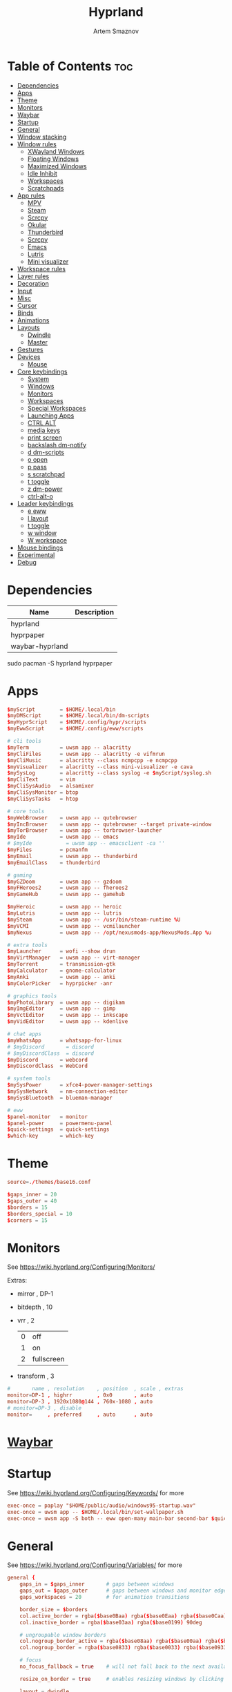 :PROPERTIES:
:ID:       5164eb69-db1d-4eb1-81d0-d1d75a490ea6
:END:
#+title:       Hyprland
#+author:      Artem Smaznov
#+description: wlroots-based tiling Wayland compositor written in C++
#+startup:     overview
#+property:    header-args :tangle hyprland.conf
#+auto_tangle: t

* Table of Contents :toc:
- [[#dependencies][Dependencies]]
- [[#apps][Apps]]
- [[#theme][Theme]]
- [[#monitors][Monitors]]
- [[#waybar][Waybar]]
- [[#startup][Startup]]
- [[#general][General]]
- [[#window-stacking][Window stacking]]
- [[#window-rules][Window rules]]
  - [[#xwayland-windows][XWayland Windows]]
  - [[#floating-windows][Floating Windows]]
  - [[#maximized-windows][Maximized Windows]]
  - [[#idle-inhibit][Idle Inhibit]]
  - [[#workspaces][Workspaces]]
  - [[#scratchpads][Scratchpads]]
- [[#app-rules][App rules]]
  - [[#mpv][MPV]]
  - [[#steam][Steam]]
  - [[#scrcpy][Scrcpy]]
  - [[#okular][Okular]]
  - [[#thunderbird][Thunderbird]]
  - [[#scrcpy-1][Scrcpy]]
  - [[#emacs][Emacs]]
  - [[#lutris][Lutris]]
  - [[#mini-visualizer][Mini visualizer]]
- [[#workspace-rules][Workspace rules]]
- [[#layer-rules][Layer rules]]
- [[#decoration][Decoration]]
- [[#input][Input]]
- [[#misc][Misc]]
- [[#cursor][Cursor]]
- [[#binds][Binds]]
- [[#animations][Animations]]
- [[#layouts][Layouts]]
  - [[#dwindle][Dwindle]]
  - [[#master][Master]]
- [[#gestures][Gestures]]
- [[#devices][Devices]]
  - [[#mouse][Mouse]]
- [[#core-keybindings][Core keybindings]]
  - [[#system][System]]
  - [[#windows][Windows]]
  - [[#monitors-1][Monitors]]
  - [[#workspaces-1][Workspaces]]
  - [[#special-workspaces][Special Workspaces]]
  - [[#launching-apps][Launching Apps]]
  - [[#ctrl-alt][CTRL ALT]]
  - [[#media-keys][media keys]]
  - [[#print-screen][print screen]]
  - [[#backslash-dm-notify][backslash dm-notify]]
  - [[#d-dm-scripts][d dm-scripts]]
  - [[#o-open][o open]]
  - [[#p-pass][p pass]]
  - [[#s-scratchpad][s scratchpad]]
  - [[#t-toggle][t toggle]]
  - [[#z-dm-power][z dm-power]]
  - [[#ctrl-alt-o][ctrl-alt-o]]
- [[#leader-keybindings][Leader keybindings]]
  - [[#e-eww][e eww]]
  - [[#l-layout][l layout]]
  - [[#t-toggle-1][t toggle]]
  - [[#w-window][w window]]
  - [[#w-workspace][W workspace]]
- [[#mouse-bindings][Mouse bindings]]
- [[#experimental][Experimental]]
- [[#debug][Debug]]

* Dependencies
|-----------------+-------------|
| Name            | Description |
|-----------------+-------------|
| hyprland        |             |
| hyprpaper       |             |
| waybar-hyprland |             |
|-----------------+-------------|

#+begin_example shell
sudo pacman -S hyprland hyprpaper
#+end_example

* Apps
#+begin_src conf
$myScript        = $HOME/.local/bin
$myDMScript      = $HOME/.local/bin/dm-scripts
$myHyprScript    = $HOME/.config/hypr/scripts
$myEwwScript     = $HOME/.config/eww/scripts

# cli tools
$myTerm          = uwsm app -- alacritty
$myCliFiles      = uwsm app -- alacritty -e vifmrun
$myCliMusic      = alacritty --class ncmpcpp -e ncmpcpp
$myVisualizer    = alacritty --class mini-visualizer -e cava
$mySysLog        = alacritty --class syslog -e $myScript/syslog.sh
$myCliText       = vim
$myCliSysAudio   = alsamixer
$myCliSysMonitor = btop
$myCliSysTasks   = htop

# core tools
$myWebBrowser    = uwsm app -- qutebrowser
$myIncBrowser    = uwsm app -- qutebrowser --target private-window
$myTorBrowser    = uwsm app -- torbrowser-launcher
$myIde           = uwsm app -- emacs
# $myIde           = uwsm app -- emacsclient -ca ''
$myFiles         = pcmanfm
$myEmail         = uwsm app -- thunderbird
$myEmailClass    = thunderbird

# gaming
$myGZDoom        = uwsm app -- gzdoom
$myFHeroes2      = uwsm app -- fheroes2
$myGameHub       = uwsm app -- gamehub

$myHeroic        = uwsm app -- heroic
$myLutris        = uwsm app -- lutris
$mySteam         = uwsm app -- /usr/bin/steam-runtime %U
$myVCMI          = uwsm app -- vcmilauncher
$myNexus         = uwsm app -- /opt/nexusmods-app/NexusMods.App %u

# extra tools
$myLauncher      = wofi --show drun
$myVirtManager   = uwsm app -- virt-manager
$myTorrent       = transmission-gtk
$myCalculator    = gnome-calculator
$myAnki          = uwsm app -- anki
$myColorPicker   = hyprpicker -anr

# graphics tools
$myPhotoLibrary  = uwsm app -- digikam
$myImgEditor     = uwsm app -- gimp
$myVctEditor     = uwsm app -- inkscape
$myVidEditor     = uwsm app -- kdenlive

# chat apps
$myWhatsApp      = whatsapp-for-linux
# $myDiscord       = discord
# $myDiscordClass  = discord
$myDiscord       = webcord
$myDiscordClass  = WebCord

# system tools
$mySysPower      = xfce4-power-manager-settings
$mySysNetwork    = nm-connection-editor
$mySysBluetooth  = blueman-manager

# eww
$panel-monitor   = monitor
$panel-power     = powermenu-panel
$quick-settings  = quick-settings
$which-key       = which-key
#+end_src

* Theme
#+begin_src conf
source=./themes/base16.conf

$gaps_inner = 20
$gaps_outer = 40
$borders = 15
$borders_special = 10
$corners = 15
#+end_src

* Monitors
See https://wiki.hyprland.org/Configuring/Monitors/

Extras:
+ mirror     , DP-1
+ bitdepth   , 10
+ vrr        , 2
  | 0 | off        |
  | 1 | on         |
  | 2 | fullscreen |
+ transform  , 3

#+begin_src conf
#       name , resolution    , position  , scale , extras
monitor=DP-1 , highrr        , 0x0       , auto
monitor=DP-3 , 1920x1080@144 , 760x-1080 , auto
# monitor=DP-3 , disable
monitor=     , preferred     , auto      , auto
#+end_src

* [[id:8d66f45b-11a8-43fe-b8e7-9ef284aff619][Waybar]]
* Startup
See https://wiki.hyprland.org/Configuring/Keywords/ for more
#+begin_src conf
exec-once = paplay "$HOME/public/audio/windows95-startup.wav"
exec-once = uwsm app -- $HOME/.local/bin/set-wallpaper.sh
exec-once = uwsm app -S both -- eww open-many main-bar second-bar $quick-settings
#+end_src

* General
See https://wiki.hyprland.org/Configuring/Variables/ for more
#+begin_src conf
general {
    gaps_in = $gaps_inner       # gaps between windows
    gaps_out = $gaps_outer      # gaps between windows and monitor edges
    gaps_workspaces = 20        # for animation transitions

    border_size = $borders
    col.active_border = rgba($base0Baa) rgba($base0Eaa) rgba($base0Caa) rgba($base0Aaa) 45deg
    col.inactive_border = rgba($base03aa) rgba($base0199) 90deg

    # ungroupable window borders
    col.nogroup_border_active = rgba($base08aa) rgba($base00aa) rgba($base09aa) 45deg
    col.nogroup_border = rgba($base0833) rgba($base0033) rgba($base0933) 45deg

    # focus
    no_focus_fallback = true    # will not fall back to the next available window when moving focus in a direction where no window was found

    resize_on_border = true     # enables resizing windows by clicking and dragging on borders and gaps

    layout = dwindle

}
#+end_src

* Window stacking
#+begin_src conf
group {
    auto_group = true
    insert_after_current = true
    focus_removed_window = true
    drag_into_group = 1 # 0 (disabled), 1 (enabled), 2 (only when dragging into the groupbar)
    merge_groups_on_drag = false
    merge_groups_on_groupbar = true
    merge_floated_into_tiled_on_groupbar = false
    group_on_movetoworkspace = false

    # group borders
    col.border_active = rgba($base0Baa) rgba($base0Daa) rgba($base0Caa) 45deg
    col.border_inactive = rgba($base0B33) rgba($base0D33) rgba($base0C33) 45deg
    col.border_locked_active = rgba($base09aa) rgba($base0Aaa) rgba($base0Faa)
    col.border_locked_inactive = rgba($base0933) rgba($base0A33) rgba($base0F33)

    groupbar {
        enabled = true
        stacked = false
        render_titles = true
        scrolling = true

        # styling
        height = 26
        font_size = 14
        text_color = rgb($base07)

        gradients = true
        col.active = rgba($base0Baa)
        col.inactive = rgba($base0377)
        col.locked_active = rgba($base09aa)
        col.locked_inactive = rgba($base0377)
    }
}
#+end_src

* Window rules
See https://wiki.hyprland.org/Configuring/Window-Rules/ for more
** XWayland Windows
#+begin_src conf
windowrulev2 = bordercolor rgba($base09aa) rgba($base08aa) rgba($base0Aaa) 45deg rgba($base0944) rgba($base0844) rgba($base0A44) 45deg,xwayland:1
#+end_src

** Floating Windows
#+begin_src conf
windowrulev2 = noborder,pinned:1
windowrulev2 = nodim,pinned:1
windowrulev2 = opacity override 0.7,pinned:1
#+end_src

** Maximized Windows
#+begin_src conf
windowrulev2 = rounding 0,fullscreenstate:1 * # maximized windows
windowrulev2 = rounding 0,fullscreenstate:* 2 # fake fullscreen windows
#+end_src

** Idle Inhibit
Games
#+begin_src conf
windowrulev2 = idleinhibit focus,class:steam_app.*
windowrulev2 = idleinhibit focus,class:vimiv
windowrulev2 = idleinhibit focus,class:.*x86_64

windowrulev2 = idleinhibit always,title:cava
#+end_src

** Workspaces
*** Workspace 1 - Internet
#+begin_src conf
# windowrule = workspace 1 silent,firefox
# windowrule = workspace 1 silent,Tor Browser
# windowrule = workspace 1 silent,Chromium
# windowrule = workspace 1 silent,Google-chrome
# windowrule = workspace 1 silent,Brave-browser
# windowrule = workspace 1 silent,vivaldi-stable
# windowrule = workspace 1 silent,org.qutebrowser.qutebrowser
# windowrule = workspace 1 silent,nyxt
#+end_src

*** Workspace 2 - Mail
#+begin_src conf
windowrule = workspace 2 silent,thunderbird
#+end_src

*** Workspace 3 - Coding
#+begin_src conf
windowrule = workspace 3 silent,[Ee]macs
windowrule = workspace 3 silent,Geany
windowrule = workspace 3 silent,Atom
windowrule = workspace 3 silent,Subl3
windowrule = workspace 3 silent,code-oss
windowrule = workspace 3 silent,Oomox
windowrule = workspace 3 silent,Unity
windowrule = workspace 3 silent,UnityHub
windowrule = workspace 3 silent,jetbrains-studio
#+end_src

*** Workspace 4 - Computer
#+begin_src conf
windowrule = workspace 4 silent,dolphin
windowrule = workspace 4 silent,ark
windowrule = workspace 4 silent,File-roller
windowrule = workspace 4 silent,googledocs
windowrule = workspace 4 silent,keep
windowrule = workspace 4 silent,calendar
#+end_src

*** Workspace 5 - Chat
#+begin_src conf
# windowrule   = workspace 5 silent,whatsapp-for-linux
# windowrule   = workspace 5 silent,Slack
# windowrule   = workspace 5 silent,discord
# windowrule   = workspace 5 silent,signal
# windowrulev2 = workspace 5 silent,class:[Ss]team,title:Friends List.*
#+end_src

*** Workspace 6 - Graphics
#+begin_src conf
windowrule = workspace 6 silent,[Gg]imp
windowrule = workspace 6 silent,Inkscape
windowrule = workspace 6 silent,Flowblade
windowrule = workspace 6 silent,org.kde.digikam
windowrule = workspace 6 silent,obs
windowrule = workspace 6 silent,kdenlive
#+end_src

*** Workspace 7 - Music
#+begin_src conf
windowrule = workspace 7 silent,Spotify
#+end_src

*** Workspace 8 - Gaming
#+begin_src conf
windowrule   = workspace 8 silent,[Bb]attle.net
windowrule   = workspace 8 silent,[Ww]ine
windowrule   = workspace 8 silent,dolphin-emu
windowrule   = workspace 8 silent,Citra
windowrule   = workspace 8 silent,SuperTuxKart
#+end_src

*** Workspace 9 - Sandbox
#+begin_src conf
windowrule = workspace 9 silent,Virt-manager
windowrule = workspace 9 silent,VirtualBox
windowrule = workspace 9 silent,Cypress
#+end_src

** Scratchpads
*** Terminal
#+begin_src conf
# $app_filter = sp-term
# $workspace = sp-term
# #---------------------------------------------------
# windowrule = unset,$app_filter
# windowrule = workspace special:$workspace silent,$app_filter
# windowrule = float,$app_filter
# windowrule = size 50% 80%,$app_filter
# windowrule = center,$app_filter
#+end_src

*** Files
#+begin_src conf
# $scratchpad = sp-files
# #---------------------------------------------------
# windowrule = unset,$scratchpad
# # windowrule = workspace special silent,$scratchpad
# windowrule = float,$scratchpad
# windowrule = size 50% 70%,$scratchpad
# windowrule = center,$scratchpad
#+end_src

*** Torrent
#+begin_src conf
$scratchpad = com.transmissionbt.transmission*
#---------------------------------------------------
windowrule = unset,$scratchpad
# windowrule = workspace special silent,$scratchpad
windowrule = size 30% 80%,$scratchpad
windowrule = float,$scratchpad
windowrule = center,$scratchpad
#+end_src

*** Anki
#+begin_src conf
$scratchpad = anki
#---------------------------------------------------
windowrule = unset,$scratchpad
windowrule = float,$scratchpad
windowrule = size 20% 70%,$scratchpad
windowrule = center,$scratchpad
windowrule = dimaround,$scratchpad
#+end_src

*** VM
#+begin_src conf
$scratchpad = virt-manager
#---------------------------------------------------
windowrule = unset,$scratchpad
windowrule = workspace special:vm silent,$scratchpad
windowrule = float,$scratchpad
windowrule = size 20% 50%,$scratchpad
windowrule = move 10% 10%,$scratchpad
#+end_src

*** Htop
#+begin_src conf
$scratchpad = sp-htop
#---------------------------------------------------
# windowrule = float,$scratchpad
# windowrule = size 80% 80%,$scratchpad
# windowrule = center,$scratchpad
windowrule = stayfocused,$scratchpad
windowrule = dimaround,$scratchpad
#+end_src

*** Calculator
#+begin_src conf
$scratchpad = org.gnome.Calculator
#---------------------------------------------------
windowrule = unset,$scratchpad
# windowrule = workspace special silent,$scratchpad
windowrule = float,$scratchpad
windowrule = size 15% 50%,$scratchpad
windowrule = move 82% 5%,$scratchpad
#+end_src

* App rules
** MPV
#+begin_src conf
$app_filter = mpv

# floating
windowrulev2 = dimaround,class:$app_filter,floating:1
windowrulev2 = keepaspectratio,class:$app_filter,floating:1
windowrulev2 = stayfocused,class:$app_filter,floating:1
windowrulev2 = center,class:$app_filter,floating:1

# tiled
windowrulev2 = pseudo,class:$app_filter,floating:0

# initial state
windowrule = float,$app_filter
#+end_src

** Steam
#+begin_src conf
windowrule = workspace 8 silent,[Ss]team

# steam updater floating window
windowrulev2 = workspace 8 silent,title:Steam,floating:1
windowrulev2 = nofocus,title:Steam,floating:1

# fix workspace switches for games
windowrulev2 = tag +game,class:steam_app
windowrulev2 = renderunfocused,tag:game

# float dialogs and stuff
windowrulev2 = float,title:SteamTinkerLaunch
#+end_src

** Scrcpy
#+begin_src conf
windowrule = tile,[Ss]crcpy
#+end_src

** Okular
#+begin_src conf
$app_filter = org.kde.okular

# floating
windowrulev2 = keepaspectratio,class:$app_filter,floating:1
windowrulev2 = stayfocused,class:$app_filter,floating:1
windowrulev2 = center,class:$app_filter,floating:1

# initial state
windowrule = float,$app_filter
#+end_src

** Thunderbird
#+begin_src conf
$app_filter = thunderbird,title:.*Filters.*

# float dialogs and stuff
windowrulev2 = float,$app_filter
windowrulev2 = size: 100 70%,$app_filter
windowrulev2 = move: 30% 15%,$app_filter
#+end_src

** Scrcpy
#+begin_src conf
$app_filter = scrcpy

# float dialogs and stuff
windowrulev2 = float,class:$app_filter
#+end_src

** Emacs
#+begin_src conf
$app_filter = \*Org Src .* Doom Emacs # org-edit-special window
windowrulev2 = float,title:$app_filter
windowrulev2 = center,title:$app_filter
windowrulev2 = size 60% 80%,title:$app_filter
windowrulev2 = dimaround,title:$app_filter
#+end_src

** Lutris
#+begin_src conf
windowrule   = workspace 8 silent,net.lutris.Lutris

$app_filter = net.lutris.Lutris
#+end_src

** Mini visualizer
#+begin_src conf
$app_filter = class:mini-visualizer
windowrulev2 = noinitialfocus                      , $app_filter
windowrulev2 = float                               , $app_filter
windowrulev2 = move $gaps_outer 100%-w-$gaps_outer , $app_filter
windowrulev2 = size 17% 300                        , $app_filter
windowrulev2 = pin                                 , $app_filter
#+end_src

* Workspace rules
Workspaces
e.g. workspace = name:star , persistent:true , monitor:DP-1
#+begin_src conf
workspace = 1 , persistent:true  , monitor:DP-1 , default:true
workspace = 2 , persistent:true  , monitor:DP-1
workspace = 3 , persistent:true  , monitor:DP-1
workspace = 4 , persistent:true  , monitor:DP-1
workspace = 5 , persistent:true  , monitor:DP-1
workspace = 6 , persistent:true  , monitor:DP-1
workspace = 7 , persistent:true  , monitor:DP-1
workspace = 8 , persistent:true  , monitor:DP-1
workspace = 9 , persistent:false , monitor:DP-3 , default:true , on-created-empty: $mySysLog , bordersize:2 , gapsin:0 , gapsout:0 , rounding:0
#+end_src

Special Workspaces
#+begin_src conf
workspace = special:term       , bordersize:$borders_special , gapsin:50 , gapsout:125
workspace = special:files      , bordersize:$borders_special , gapsin:50 , gapsout:125
workspace = special:music      , bordersize:$borders_special , gapsin:50 , gapsout:125
workspace = special:email      , bordersize:$borders_special , gapsin:50 , gapsout:125
workspace = special:chats      , bordersize:$borders_special , gapsin:50 , gapsout:125
workspace = special:audio      , bordersize:$borders_special , gapsin:50 , gapsout:125
workspace = special:torrent    , bordersize:$borders_special , gapsin:50 , gapsout:125
workspace = special:anki       , bordersize:$borders_special , gapsin:50 , gapsout:125
workspace = special:vm         , bordersize:$borders_special , gapsin:50 , gapsout:125
workspace = special:calculator , bordersize:$borders_special , gapsin:50 , gapsout:125
workspace = special:htop       , bordersize:$borders_special , gapsin:50 , gapsout:125
workspace = special:btop       , bordersize:$borders_special , gapsin:50 , gapsout:125
#+end_src

Native Scratchpad
- compare with toggle script
#+begin_src conf
# workspace = special:foo, on-created-empty:alacritty -e ncmpcpp
# bind = SUPER CTRL , d , togglespecialworkspace , foo
#+end_src

* Layer rules
|-------+------------|
| Layer | Role       |
|-------+------------|
|     3 | overlay    |
|     2 | top        |
|     1 | bottom     |
|     0 | background |
|-------+------------|

#+begin_src conf
layerrule = blur, waybar
#+end_src

eww
#+begin_src conf
# default windows
$namespace = gtk-layer-shell
layerrule = blur, $namespace
layerrule = ignorealpha 0, $namespace
layerrule = animation slide, $namespace

# monitor
layerrule = blur, $panel-monitor
layerrule = ignorealpha 0, $panel-monitor
layerrule = animation slide, $panel-monitor

# quick-settings
layerrule = blur, $quick-settings
layerrule = ignorealpha 0, $quick-settings
layerrule = animation slide, $quick-settings

# which-key
layerrule = blur, $which-key
layerrule = ignorealpha 0, $which-key
layerrule = animation slide, $which-key
#+end_src

wofi
#+begin_src conf
layerrule = blur, wofi
layerrule = ignorealpha 0, wofi
#+end_src

* Decoration
See https://wiki.hyprland.org/Configuring/Variables/ for more
#+begin_src conf
decoration {
    rounding = $corners

    # window opacity
    active_opacity = 1.0
    inactive_opacity = 1.0
    fullscreen_opacity = 1.0

    # window dimming
    dim_inactive = false
    dim_strength = 0.25
    dim_special = 0.2
    dim_around = 0.4

    blur {
        enabled = true
        size = 10
        passes = 3
        ignore_opacity = true
        new_optimizations = true
        xray = false
        noise = 0.03
        special = false
        popups = true
        popups_ignorealpha = 0.2
    }

    shadow {
        enabled = true

        range = 20                       # Shadow range (“size”) in layout px
        render_power = 3                 # in what power to render the falloff (more power, the faster the falloff) [1 - 4]
        sharp = false
        ignore_window = true             # if true, the shadow will not be rendered behind the window itself, only around it.

        color = rgba($base00ee)          # shadow’s color. Alpha dictates shadow’s opacity.
        color_inactive = rgba($base00cc) # inactive shadow color. (if not set, will fall back to col.shadow) color unset

        # offset = [0, 0]                  # shadow’s rendering offset. vec2 [0, 0]
        scale = 1.0                      # shadow’s scale. [0.0 - 1.0]
    }
}
#+end_src

* Input
For all categories, see https://wiki.hyprland.org/Configuring/Variables/
#+begin_src conf
input {
    kb_layout = us,ru,jp
    kb_variant =
    kb_model =
    # kb_options = grp:lalt_lshift_toggle
    kb_options =
    kb_rules =

    # focus
    # Specify if and how cursor movement should affect window focus
    # 0 - Cursor movement will not change focus.
    # 1 - Cursor movement will always change focus to the window under the cursor.
    # 2 - Cursor focus will be detached from keyboard focus. Clicking on a window will move keyboard focus to that window.
    # 3 - Cursor focus will be completely separate from keyboard focus. Clicking on a window will not change keyboard focus.
    #
    follow_mouse = 2

    # If disabled, mouse focus won’t switch to the hovered window unless the mouse crosses a window boundary when follow_mouse=1.
    mouse_refocus = false
    focus_on_close = 0

    # 0 - Cursor movement will not change focus.
    # 1 - focus will change to the window under the cursor when changing from tiled-to-floating and vice versa.
    # 2 - focus will also follow mouse on float-to-float switches.
    float_switch_override_focus = 0

    repeat_rate = 25   # The repeat rate for held-down keys, in repeats per second.
    repeat_delay = 300 # Delay before a held-down key is repeated, in milliseconds.

    scroll_factor = 1
    natural_scroll = false

    touchpad {
        natural_scroll = false
    }

    sensitivity = 0    # -1.0 - 1.0, 0 means no modification.
}
#+end_src

* Misc
#+begin_src conf
misc {
    disable_autoreload = false
    disable_hyprland_logo = false
    middle_click_paste = true

    # styling
    font_family = Hack Nerd Font
    col.splash = rgb($base07)

    # focus
    mouse_move_focuses_monitor = false
    focus_on_activate = false           # Whether Hyprland should focus an app that requests to be focused
    layers_hog_keyboard_focus = true

    # fullscreen
    new_window_takes_over_fullscreen = 0
    exit_window_retains_fullscreen = false

    # animations
    animate_manual_resizes = true       # will animate manual window resizes/moves	bool	false
    animate_mouse_windowdragging = true # will animate windows being dragged by mouse, note that this can cause weird behavior on some curves

    # dpms
    mouse_move_enables_dpms = true     # If DPMS is set to off, wake up the monitors if the mouse moves.
    key_press_enables_dpms = true      # If DPMS is set to off, wake up the monitors if a key is pressed.

    # window swallowing
    enable_swallow = false
    # swallow_regex =
    # swallow_exception_regex =

    close_special_on_empty = true
    allow_session_lock_restore = false   # will allow you to restart a lockscreen app in case it crashes
    vrr = 2                             # controls the VRR (Adaptive Sync) of your monitors. 0 - off, 1 - on, 2 - fullscreen only
}
#+end_src

* Cursor
#+begin_src conf
cursor {
    inactive_timeout = 15 # after how many seconds of cursor’s inactivity to hide it. Set to 0 for never.
    no_warps = true      # will not warp the cursor in many cases (focusing, keybinds, etc)
    enable_hyprcursor = true
}
#+end_src

* Binds
#+begin_src conf
binds {
    workspace_back_and_forth = true     # an attempt to switch to the currently focused workspace will instead switch to the previous workspace
    allow_workspace_cycles = true       # If enabled, workspaces don’t forget their previous workspace, so cycles can be created by switching to the first workspace in a sequence, then endlessly going to the previous workspace.

    # sets the preferred focus finding method when using focuswindow/movewindow/etc with a direction.
    # 0 - history (recent have priority)
    # 1 - length (longer shared edges have priority)
    focus_preferred_method = 0

    movefocus_cycles_fullscreen = false # If enabled, when on a fullscreen window, movefocus will cycle fullscreen, if not, it will move the focus in a direction.
}
#+end_src

* Animations
Some default animations, see https://wiki.hyprland.org/Configuring/Animations/ for more
#+begin_src conf
animations {
    enabled = true
    first_launch_animation = true

    bezier = myBezier, 0.05, 0.9, 0.1, 1.05

    bezier = easeInSine, 0.12, 0, 0.39, 0
    bezier = easeInQuad, 0.11, 0, 0.5, 0
    bezier = easeInCubic, 0.32, 0, 0.67, 0
    bezier = easeInQuart, 0.5, 0, 0.75, 0
    bezier = easeInQuint, 0.64, 0, 0.78, 0
    bezier = easeInExpo, 0.7, 0, 0.84, 0
    bezier = easeInCirc, 0.55, 0, 1, 0.45
    bezier = easeInBack, 0.36, 0, 0.66, -0.56

    bezier = easeOutSine, 0.61, 1, 0.88, 1
    bezier = easeOutQuad, 0.5, 1, 0.89, 1
    bezier = easeOutCubic, 0.33, 1, 0.68, 1
    bezier = easeOutQuart, 0.25, 1, 0.5, 1
    bezier = easeOutQuint, 0.22, 1, 0.36, 1
    bezier = easeOutExpo, 0.16, 1, 0.3, 1
    bezier = easeOutCirc, 0, 0.55, 0.45, 1
    bezier = easeOutBack, 0.34, 1.56, 0.64, 1

    bezier = easeInOutSine, 0.37, 0, 0.63, 1
    bezier = easeInOutQuad, 0.45, 0, 0.55, 1
    bezier = easeInOutCubic, 0.65, 0, 0.35, 1
    bezier = easeInOutQuart, 0.76, 0, 0.24, 1
    bezier = easeInOutQuint, 0.83, 0, 0.17, 1
    bezier = easeInOutExpo, 0.87, 0, 0.13, 1
    bezier = easeInOutCirc, 0.85, 0, 0.15, 1
    bezier = easeInOutBack, 0.68, -0.6, 0.32, 1.6

    animation = windows, 1, 7, myBezier
    animation = windowsOut, 1, 7, myBezier, popin 80%

    animation = layers, 1, 7, myBezier, popin 80%

    animation = workspaces, 1, 7, myBezier, fade
    animation = specialWorkspace, 1, 7, myBezier, slidefadevert -10%

    animation = border, 1, 10, myBezier
    animation = borderangle, 1, 20, easeInOutQuint

    animation = fade, 1, 7, myBezier
}
#+end_src

* Layouts
** Dwindle
See https://wiki.hyprland.org/Configuring/Dwindle-Layout/ for more
#+begin_src conf
dwindle {
    pseudotile = true         # master switch for pseudotiling. Pseudotiled windows retain their floating size when tiled.
    force_split = 2           # 0 - mouse; 1 - left; 2 - right
    preserve_split = true    # if enabled, the split (side/top) will not change regardless of what happens to the container.
    default_split_ratio = 1.00
}
#+end_src

** Master
See https://wiki.hyprland.org/Configuring/Master-Layout/ for more
#+begin_src conf
master {
    new_status = slave
}
#+end_src

* Gestures
#+begin_src conf
gestures {
    # See https://wiki.hyprland.org/Configuring/Variables/ for more
    workspace_swipe = false
}
#+end_src

* Devices
** Mouse
Example per-device config
See https://wiki.hyprland.org/Configuring/Keywords/#executing for more
#+begin_src conf
# device:logitech-mx-master-3-1 {
#     sensitivity = 0
# }
#+end_src

* Core keybindings
Example binds, see https://wiki.hyprland.org/Configuring/Binds/ for more
** System
#+begin_src conf
bindd = SUPER CTRL , d     , debug            , exec                , $myVisualizer
bindd = SUPER CTRL , q     , quit hyprland    , exec                , uwsm stop
bindd = SUPER CTRL , r     , restart hyprland , forcerendererreload ,
bindd = SHIFT      , ALT_L , switch language  , exec                , $myScript/toggle-lang.sh
#+end_src

** Windows
States
#+begin_src conf
bindd = SUPER       , q   , close focused window   , killactive      ,
bindd = SUPER ALT   , q   , click window to close  , exec            , hyprctl kill
bindd = SUPER SHIFT , F11 , toggle fake fullscreen , fullscreenState , -1 2
bindd = SUPER       , F11 , toggle fullscreen      , fullscreen      , 0
bindd = SUPER SHIFT , f   , toggle fullscreen      , fullscreen      , 0
bindd = SUPER       , m   , toggle maximize        , fullscreen      , 1
bindd = SUPER       , f   , toggle floating        , togglefloating  ,
bind  = SUPER       , f   , centerwindow  ,
bindd = SUPER CTRL  , f   , toggle pinnned         , pin             ,
bindd = SUPER       , up  , toggle pinnned         , pin             ,
bindd = SUPER SHIFT , p   , toggle pseudo          , pseudo          ,
bindd = SUPER SHIFT , m   , mirror layout          , togglesplit     ,
#+end_src

Focus
#+begin_src conf
bindd = SUPER , h , focus left window  , movefocus , l    
bindd = SUPER , j , focus below window , movefocus , d
bindd = SUPER , k , focus above window , movefocus , u
bindd = SUPER , l , focus right window , movefocus , r
#+end_src

Groups
#+begin_src conf
bindd = ALT       , tab , focus next window , changegroupactive , f
bindd = ALT SHIFT , tab , focus prev window , changegroupactive , b

bindd = SUPER , left  , focus prev window         , changegroupactive , b
bindd = SUPER , down  , move window down in stack , movegroupwindow   , f
bindd = SUPER , up    , move window up in stack   , movegroupwindow   , b
bindd = SUPER , right , focus next window         , changegroupactive , f
#+end_src

Resizing windows
#+begin_src conf
bindd = SUPER , equal , reset fucused window size , splitratio , exact 1

bindde = SUPER CTRL , h , grow focused window left  , resizeactive , -20 0
bindde = SUPER CTRL , j , grow focused window down  , resizeactive ,  0 20
bindde = SUPER CTRL , k , grow focused window up    , resizeactive ,  0 -20
bindde = SUPER CTRL , l , grow focused window right , resizeactive , 20 0
#+end_src

Swapping tiled windows
#+begin_src conf
bindd = SUPER SHIFT , h , swap focused window with left window  , swapwindow , l
bindd = SUPER SHIFT , j , swap focused window with below window , swapwindow , d
bindd = SUPER SHIFT , k , swap focused window with above window , swapwindow , u
bindd = SUPER SHIFT , l , swap focused window with right window , swapwindow , r
#+end_src

Move floating windows
#+begin_src conf
binde  = SUPER CTRL  , c     , centerwindow
binded = SUPER       , equal , center floating window     , centerwindow ,
binded = SUPER SHIFT , h     , move floating window left  , moveactive   , -20 0
binded = SUPER SHIFT , j     , move floating window down  , moveactive   ,  0 20
binded = SUPER SHIFT , k     , move floating window up    , moveactive   ,  0 -20
binded = SUPER SHIFT , l     , move floating window right , moveactive   , 20 0
#+end_src

Special Moving windows
#+begin_src conf
bindd = SUPER ALT , h , move focused window left  , movewindoworgroup , l
bindd = SUPER ALT , j , move focused window below , movewindoworgroup , d
bindd = SUPER ALT , k , move focused window above , movewindoworgroup , u
bindd = SUPER ALT , l , move focused window right , movewindoworgroup , r
#+end_src

Masters
#+begin_src conf
#+end_src

** Monitors
Focus
#+begin_src conf
bindd = SUPER , F1     , move focus to monitor 1     , focusmonitor , 0
bindd = SUPER , F2     , move focus to monitor 2     , focusmonitor , 1
bindd = SUPER , F3     , move focus to monitor 3     , focusmonitor , 2
bindd = SUPER , comma  , move focus to below monitor , focusmonitor , d
bindd = SUPER , period , move focus to above monitor , focusmonitor , u
#+end_src

Moving Windows
#+begin_src conf
bindd = SUPER SHIFT , comma  , move window to below monitor , movewindow , mon:d
bindd = SUPER SHIFT , period , move window to above monitor , movewindow , mon:u
#+end_src

Swapping
#+begin_src conf
bindd = SUPER SHIFT , F1 , move window to monitor 1 , movewindow , mon:0
bindd = SUPER SHIFT , F2 , move window to monitor 2 , movewindow , mon:1
bindd = SUPER SHIFT , F3 , move window to monitor 3 , movewindow , mon:2
#+end_src

** Workspaces
Focus
#+begin_src conf
bindd = SUPER , tab , toggle last workspace    , focusworkspaceoncurrentmonitor , previous
bindd = SUPER , 1   , switch to workspace 1    , focusworkspaceoncurrentmonitor , 1
bindd = SUPER , 2   , switch to workspace 2    , focusworkspaceoncurrentmonitor , 2
bindd = SUPER , 3   , switch to workspace 3    , focusworkspaceoncurrentmonitor , 3
bindd = SUPER , 4   , switch to workspace 4    , focusworkspaceoncurrentmonitor , 4
bindd = SUPER , 5   , switch to workspace 5    , focusworkspaceoncurrentmonitor , 5
bindd = SUPER , 6   , switch to workspace 6    , focusworkspaceoncurrentmonitor , 6
bindd = SUPER , 7   , switch to workspace 7    , focusworkspaceoncurrentmonitor , 7
bindd = SUPER , 8   , switch to workspace 8    , focusworkspaceoncurrentmonitor , 8
bindd = SUPER , 9   , switch to workspace 9    , focusworkspaceoncurrentmonitor , 9
bindd = SUPER , 0   , switch to workspace star , focusworkspaceoncurrentmonitor , name:star
#+end_src

Moving Windows
#+begin_src conf
bindd = SUPER SHIFT , 1 , move window to workspace 1    , movetoworkspacesilent , 1
bindd = SUPER SHIFT , 2 , move window to workspace 2    , movetoworkspacesilent , 2
bindd = SUPER SHIFT , 3 , move window to workspace 3    , movetoworkspacesilent , 3
bindd = SUPER SHIFT , 4 , move window to workspace 4    , movetoworkspacesilent , 4
bindd = SUPER SHIFT , 5 , move window to workspace 5    , movetoworkspacesilent , 5
bindd = SUPER SHIFT , 6 , move window to workspace 6    , movetoworkspacesilent , 6
bindd = SUPER SHIFT , 7 , move window to workspace 7    , movetoworkspacesilent , 7
bindd = SUPER SHIFT , 8 , move window to workspace 8    , movetoworkspacesilent , 8
bindd = SUPER SHIFT , 9 , move window to workspace 9    , movetoworkspacesilent , 9
bindd = SUPER SHIFT , 0 , move window to workspace star , movetoworkspacesilent , name:star
#+end_src

Moving Windows with switching Workspace
#+begin_src conf
bindd = SUPER SHIFT CTRL , 1 , move window to workspace 1 with switch , moveworkspacetomonitor , 1 current
bindd = SUPER SHIFT CTRL , 2 , move window to workspace 2 with switch , moveworkspacetomonitor , 2 current
bindd = SUPER SHIFT CTRL , 3 , move window to workspace 3 with switch , moveworkspacetomonitor , 3 current
bindd = SUPER SHIFT CTRL , 4 , move window to workspace 4 with switch , moveworkspacetomonitor , 4 current
bindd = SUPER SHIFT CTRL , 5 , move window to workspace 5 with switch , moveworkspacetomonitor , 5 current
bindd = SUPER SHIFT CTRL , 6 , move window to workspace 6 with switch , moveworkspacetomonitor , 6 current
bindd = SUPER SHIFT CTRL , 7 , move window to workspace 7 with switch , moveworkspacetomonitor , 7 current
bindd = SUPER SHIFT CTRL , 8 , move window to workspace 8 with switch , moveworkspacetomonitor , 8 current
bindd = SUPER SHIFT CTRL , 9 , move window to workspace 9 with switch , moveworkspacetomonitor , 9 current

bind = SUPER SHIFT CTRL , 1 , movetoworkspace , 1
bind = SUPER SHIFT CTRL , 2 , movetoworkspace , 2
bind = SUPER SHIFT CTRL , 3 , movetoworkspace , 3
bind = SUPER SHIFT CTRL , 4 , movetoworkspace , 4
bind = SUPER SHIFT CTRL , 5 , movetoworkspace , 5
bind = SUPER SHIFT CTRL , 6 , movetoworkspace , 6
bind = SUPER SHIFT CTRL , 7 , movetoworkspace , 7
bind = SUPER SHIFT CTRL , 8 , movetoworkspace , 8
bind = SUPER SHIFT CTRL , 9 , movetoworkspace , 9
#+end_src

** Special Workspaces
Toggle
#+begin_src conf
bindd = SUPER ALT , grave , toggle special workspace term  , togglespecialworkspace , term
bindd = SUPER ALT , 1     , toggle special workspace 1     , togglespecialworkspace , 1
bindd = SUPER ALT , 2     , toggle special workspace 2     , togglespecialworkspace , 2
bindd = SUPER ALT , 3     , toggle special workspace 3     , togglespecialworkspace , 3
bindd = SUPER ALT , 4     , toggle special workspace 4     , togglespecialworkspace , 4
bindd = SUPER ALT , 5     , toggle special workspace 5     , togglespecialworkspace , 5
bindd = SUPER ALT , m     , toggle special workspace music , togglespecialworkspace , music
bindd = SUPER ALT , a     , toggle special workspace audio , togglespecialworkspace , audio
bindd = SUPER ALT , c     , toggle special workspace chats , togglespecialworkspace , chats
bindd = SUPER ALT , v     , toggle special workspace vm    , togglespecialworkspace , vm
#+end_src

Moving Windows
#+begin_src conf
bindd = SUPER ALT SHIFT , grave , move window to special workspace term  , movetoworkspacesilent , term
bindd = SUPER ALT SHIFT , 1     , move window to special workspace 1     , movetoworkspacesilent , special:1
bindd = SUPER ALT SHIFT , 2     , move window to special workspace 2     , movetoworkspacesilent , special:2
bindd = SUPER ALT SHIFT , 3     , move window to special workspace 3     , movetoworkspacesilent , special:3
bindd = SUPER ALT SHIFT , 4     , move window to special workspace 4     , movetoworkspacesilent , special:4
bindd = SUPER ALT SHIFT , 5     , move window to special workspace 5     , movetoworkspacesilent , special:5
bindd = SUPER ALT SHIFT , m     , move window to special workspace music , movetoworkspacesilent , special:music
bindd = SUPER ALT SHIFT , a     , move window to special workspace audio , movetoworkspacesilent , special:audio
bindd = SUPER ALT SHIFT , c     , move window to special workspace chats , movetoworkspacesilent , special:chats
bindd = SUPER ALT SHIFT , v     , move window to special workspace vm    , movetoworkspacesilent , special:vm
#+end_src

** Launching Apps
#+begin_src conf
bindd = SUPER , grave , toggle terminal     , exec , $myHyprScript/toggle-special-workspace.sh "term"  "sp-term"  "alacritty --class sp-term"
bindd = SUPER , e     , toggle file manager , exec , $myHyprScript/toggle-special-workspace.sh "files" "sp-files" "alacritty --class sp-files -e vifm"

bindd = SUPER       , return , launch terminal                      , exec , $myTerm
bindd = SUPER CTRL  , return , launch launcher                      , exec , $myLauncher
bindd = SUPER       , r      , launch launcher                      , exec , $myLauncher
bindd = SUPER       , c      , launch ide                           , exec , $myIde
bindd = SUPER SHIFT , e      , launch file manager                  , exec , $myCliFiles
bindd = SUPER       , b      , launch web browser                   , exec , $myWebBrowser
bindd = SUPER       , i      , launch web browser in incognito mode , exec , $myIncBrowser
#+end_src

** CTRL ALT
#+begin_src conf
bind = CTRL ALT , delete , exec                   , $myHyprScript/toggle-special-workspace.sh "htop"  "sp-htop"  "alacritty --class sp-htop -e htop"
bind = CTRL ALT , end    , exec                   , $myHyprScript/toggle-special-workspace.sh "btop"  "sp-btop"  "alacritty --class sp-btop -e btop"
bind = CTRL ALT , t      , exec                   , $myTerm

bind = CTRL ALT , a      , togglespecialworkspace , audio
bind = CTRL ALT , a      , exec                   , [workspace special:audio] pavucontrol
bind = CTRL ALT , a      , exec                   , [workspace special:audio] qpwgraph
# bind = CTRL ALT , v      , exec                   , $myHyprScript/toggle-special-workspace.sh "volume" "pavucontrol" "pavucontrol"
# bind = CTRL ALT , v      , exec                   , $myHyprScript/toggle-special-workspace.sh "volume" "pavucontrol" "pavucontrol & qpwgraph"
#+end_src

** media keys
System audio
#+begin_src conf
bindld = , XF86AudioRaiseVolume , increase system volume , exec , $myScript/set-volume.sh + 5
bindld = , XF86AudioLowerVolume , decrease system volume , exec , $myScript/set-volume.sh - 5
bindld = , XF86AudioMute        , toggle mute            , exec , $myScript/toggle-mute.sh
#+end_src

Player audio
#+begin_src conf
binddl = CTRL , XF86AudioRaiseVolume , player increase volume , exec , $myScript/playerctl.sh vol-up
binddl = CTRL , XF86AudioLowerVolume , player decrease volume , exec , $myScript/playerctl.sh vol-down
binddl =      , XF86AudioPrev        , player prev            , exec , $myScript/playerctl.sh prev
binddl =      , XF86AudioNext        , player next            , exec , $myScript/playerctl.sh next
binddl =      , XF86AudioPlay        , player play/pause      , exec , $myScript/playerctl.sh toggle
binddl =      , XF86AudioStop        , player stop            , exec , $myScript/playerctl.sh stop
binddl = CTRL , XF86AudioPlay        , music [s] single mode  , exec , $myScript/musictl.sh single
binddl = CTRL , XF86AudioStop        , music [z] shuffle mode , exec , $myScript/musictl.sh random
#+end_src

** print screen
#+begin_src conf
bindd =             , print , fullscreen screenshot     , exec , $myScript/screenshot.sh monitor
bindd = SUPER SHIFT , print , selection area screenshot , exec , $myScript/screenshot.sh area
bindd = ALT         , print , active window screenshot  , exec , $myScript/screenshot.sh window
bindd = SUPER       , print , full desktop screenshot   , exec , $myScript/screenshot.sh desktop
#+end_src

** backslash dm-notify
#+begin_src conf
bind = SUPER , backslash , exec   , $myEwwScript/which-key.sh -p "M-\\\-" dm-notify
bind = SUPER , backslash , submap , dm-notify

submap = dm-notify
bindd  =       , backspace , clear last notification   , exec , $myDMScript/dm-notify close
bindd  = SUPER , backslash , show last notification    , exec , $myDMScript/dm-notify recent
bindd  =       , backslash , show last notification    , exec , $myDMScript/dm-notify recent
bindd  = SHIFT , BACKSLASH , show recent notifications , exec , $myDMScript/dm-notify recents
bindd  =       , a         , open last notification    , exec , $myDMScript/dm-notify context
bindd  =       , c         , clear last notification   , exec , $myDMScript/dm-notify close
bindd  = SHIFT , C         , clear all notifications   , exec , $myDMScript/dm-notify clear
bindd  =       , r         , show recent notifications , exec , $myDMScript/dm-notify recents

bindr =       , catchall  , exec , $myHyprScript/reset-submap.sh
bind  =       , backspace , exec , $myHyprScript/reset-submap.sh
bind  =       , a         , exec , $myHyprScript/reset-submap.sh
bind  = SHIFT , c         , exec , $myHyprScript/reset-submap.sh

submap = reset
#+end_src

** d dm-scripts
#+begin_src conf
bind = SUPER , d , exec   , $myEwwScript/which-key.sh -p "M-d-" dm-global
bind = SUPER , d , submap , dm-global

submap = dm-global
bindd  =       , backslash , dm-notify     , exec , $myDMScript/dm-notify
bindd  =       , b         , dm-bookman    , exec , $myDMScript/dm-bookman
bindd  = SUPER , d         , dm-master     , exec , $myDMScript/dm-master
bindd  =       , k         , dm-keys       , exec , $myDMScript/dm-keys
bindd  =       , n         , dm-notify     , exec , $myDMScript/dm-notify
bindd  =       , p         , dm-player     , exec , $myDMScript/dm-player
bindd  =       , r         , dm-record     , exec , $myDMScript/dm-record
bindd  =       , s         , dm-screenshot , exec , $myDMScript/dm-screenshot
bindd  =       , t         , dm-theme      , exec , $myDMScript/dm-theme
bindd  =       , w         , dm-wallpaper  , exec , $myDMScript/dm-wallpaper
bindd  =       , z         , dm-power      , exec , $myDMScript/dm-power

bindr =       , catchall  , exec , $myHyprScript/reset-submap.sh
bind  =       , backslash , exec , $myHyprScript/reset-submap.sh
bind  =       , b         , exec , $myHyprScript/reset-submap.sh
bind  = SUPER , d         , exec , $myHyprScript/reset-submap.sh
bind  =       , k         , exec , $myHyprScript/reset-submap.sh
bind  =       , n         , exec , $myHyprScript/reset-submap.sh
bind  =       , p         , exec , $myHyprScript/reset-submap.sh
bind  =       , r         , exec , $myHyprScript/reset-submap.sh
bind  =       , s         , exec , $myHyprScript/reset-submap.sh
bind  =       , t         , exec , $myHyprScript/reset-submap.sh
bind  =       , w         , exec , $myHyprScript/reset-submap.sh
bind  =       , z         , exec , $myHyprScript/reset-submap.sh

submap = reset
#+end_src

** o open
#+begin_src conf
bind = SUPER , o , exec   , $myEwwScript/which-key.sh -p "M-o-" open
bind = SUPER , o , submap , open

submap = open
bindd  =       , c , color picker                      , exec   , $myColorPicker
bindd  =       , d , toggle chats                      , exec   , $myHyprScript/toggle-special-workspace.sh "chats" $myDiscordClass $myDiscord
bindd  =       , e , email client                      , exec   , $myEmail
bind   =       , g , exec                              , $myEwwScript/which-key.sh -p "M-o g-" games
bindd  =       , g , +games                            , submap , games
bindd  =       , i , image viewer                      , exec   , vimiv $XDG_PICTURES_DIR
bindd  =       , m , music player                      , exec   , $myCliMusic
bindd  = SHIFT , M , music player on default workspace , exec   , [workspace 9 silent] $myCliMusic
bindd  =       , t , tor browser                       , exec   , $myTorBrowser
bindd  =       , w , toggle whatsapp                   , exec   , $myHyprScript/toggle-special-workspace.sh "chats" "whatsapp-for-linux" "whatsapp-for-linux"

bindr =       , catchall , exec , $myHyprScript/reset-submap.sh
bind  =       , c        , exec , $myHyprScript/reset-submap.sh
bind  =       , d        , exec , $myHyprScript/reset-submap.sh
bind  =       , e        , exec , $myHyprScript/reset-submap.sh
bind  =       , i        , exec , $myHyprScript/reset-submap.sh
bind  =       , m        , exec , $myHyprScript/reset-submap.sh
bind  = SHIFT , M        , exec , $myHyprScript/reset-submap.sh
bind  =       , t        , exec , $myHyprScript/reset-submap.sh
bind  =       , v        , exec , $myHyprScript/reset-submap.sh
bind  =       , w        , exec , $myHyprScript/reset-submap.sh

submap = reset
#+end_src

*** g games
#+begin_src conf
submap = games
bindd  = , d , gzdoom             , exec , $myGZDoom
bindd  = , f , fheroes homm       , exec , $myFHeroes2
bindd  = , g , gamehub            , exec , $myGameHub
bindd  = , h , heroic             , exec , $myHeroic
bindd  = , l , lutris             , exec , $myLutris
bindd  = , n , Nexus Mods App     , exec , $myNexus
bindd  = , s , steam              , exec , $mySteam
bindd  = , v , vcmi homm launcher , exec , $myVCMI
bindd  = , x , Nexus Mods App     , exec , $myNexus

bindr = , catchall  , exec   , $myHyprScript/reset-submap.sh
bind  = , backspace , exec   , $myEwwScript/which-key.sh -p "M-o-" open
bind  = , backspace , submap , open
bind  = , d         , exec   , $myHyprScript/reset-submap.sh
bind  = , f         , exec   , $myHyprScript/reset-submap.sh
bind  = , g         , exec   , $myHyprScript/reset-submap.sh
bind  = , h         , exec   , $myHyprScript/reset-submap.sh
bind  = , l         , exec   , $myHyprScript/reset-submap.sh
bind  = , n         , exec   , $myHyprScript/reset-submap.sh
bind  = , s         , exec   , $myHyprScript/reset-submap.sh
bind  = , v         , exec   , $myHyprScript/reset-submap.sh
bind  = , x         , exec   , $myHyprScript/reset-submap.sh

submap = reset
#+end_src

** p pass
#+begin_src conf
bind = SUPER , p , exec   , $myEwwScript/which-key.sh -p "M-p-" pass
bind = SUPER , p , submap , pass

submap = pass
bindd  = , c , copy field        , exec , wofi-pass --squash
bindd  = , p , fill field        , exec , wofi-pass --squash --type
bindd  = , a , autofill password , exec , wofi-pass --squash --type --autotype

bindr = , catchall , exec , $myHyprScript/reset-submap.sh
bind  = , c        , exec , $myHyprScript/reset-submap.sh
bind  = , p        , exec , $myHyprScript/reset-submap.sh
bind  = , a        , exec , $myHyprScript/reset-submap.sh

submap = reset
#+end_src

** s scratchpad
#+begin_src conf
bind = SUPER , s , exec   , $myEwwScript/which-key.sh -p "M-s-" scratchpad
bind = SUPER , s , submap , scratchpad

submap = scratchpad
#        ,   ,              ,      ,                                           workspace     class                              command
bindd  = , a , anki         , exec , $myHyprScript/toggle-special-workspace.sh "anki"        "anki"                             "anki"
bindd  = , c , calculator   , exec , $myHyprScript/toggle-special-workspace.sh "calculator"  "org.gnome.Calculator"             "gnome-calculator"
bindd  = , d , discord      , exec , $myHyprScript/toggle-special-workspace.sh "chats"       $myDiscordClass                    $myDiscord
bindd  = , e , email client , exec , $myHyprScript/toggle-special-workspace.sh "email"       $myEmailClass                      $myEmail
bindd  = , m , music player , exec , $myHyprScript/toggle-special-workspace.sh "music"       "sp-music"                         "alacritty --class sp-music -e ncmpcpp"
bindd  = , t , torrent      , exec , $myHyprScript/toggle-special-workspace.sh "torrent"     "com.transmissionbt.transmission"  "transmission-gtk"
bindd  = , v , vm           , exec , $myHyprScript/toggle-special-workspace.sh "vm"          "virt-manager"                     "virt-manager"
bindd  = , w , whatsapp     , exec , $myHyprScript/toggle-special-workspace.sh "chats"       "whatsapp-for-linux"               "whatsapp-for-linux"

bindr = , catchall , exec , $myHyprScript/reset-submap.sh
bind  = , a        , exec , $myHyprScript/reset-submap.sh
bind  = , c        , exec , $myHyprScript/reset-submap.sh
bind  = , d        , exec , $myHyprScript/reset-submap.sh
bind  = , e        , exec , $myHyprScript/reset-submap.sh
bind  = , m        , exec , $myHyprScript/reset-submap.sh
bind  = , t        , exec , $myHyprScript/reset-submap.sh
bind  = , v        , exec , $myHyprScript/reset-submap.sh
bind  = , w        , exec , $myHyprScript/reset-submap.sh

submap = reset
#+end_src

** t toggle
#+begin_src conf
bind = SUPER , t , exec   , $myEwwScript/which-key.sh -p "M-t-" toggle
bind = SUPER , t , submap , toggle
#+end_src

** z dm-power
#+begin_src conf
bind = SUPER , z , exec   , $myEwwScript/which-key.sh -p "M-z-" dm-power
bind = SUPER , z , submap , dm-power

submap = dm-power
bindd  =       , c , disconnect all controllers , exec , $myDMScript/dm-power controller
bindd  =       , l , lock screen                , exec , $myDMScript/dm-power lock
bindd  = SHIFT , L , logout                     , exec , loginctl terminate-session "$XDG_SESSION_ID"
bindd  =       , p , shutdown system            , exec , $myDMScript/dm-power poweroff
bindd  =       , r , reboot system              , exec , $myDMScript/dm-power reboot
bindd  =       , s , suspend system             , exec , $myDMScript/dm-power suspend
bindd  =       , z , suspend system             , exec , $myDMScript/dm-power suspend
bindd  = SUPER , z , suspend system             , exec , $myDMScript/dm-power suspend

bindr =       , catchall , exec , $myHyprScript/reset-submap.sh
bind  =       , c        , exec , $myHyprScript/reset-submap.sh
bind  =       , l        , exec , $myHyprScript/reset-submap.sh
bind  = SHIFT , L        , exec , $myHyprScript/reset-submap.sh
bind  =       , p        , exec , $myHyprScript/reset-submap.sh
bind  =       , r        , exec , $myHyprScript/reset-submap.sh
bind  =       , s        , exec , $myHyprScript/reset-submap.sh
bind  =       , z        , exec , $myHyprScript/reset-submap.sh
bind  = SUPER , z        , exec , $myHyprScript/reset-submap.sh

submap = reset
#+end_src

** ctrl-alt-o
#+begin_src conf
bind = CTRL ALT , o , exec   , $myEwwScript/which-key.sh -p "C-A-o-" open-secondary
bind = CTRL ALT , o , submap , open-secondary

submap = open-secondary
bindd  = , e , gui file manager    , exec , $myFiles
bindd  = , g , image editor        , exec , $myImgEditor
bindd  = , p , photo library       , exec , $myPhotoLibrary
bindd  = , r , vector image editor , exec , $myVctEditor
bindd  = , v , video editor        , exec , $myVidEditor

bindr = , catchall , exec , $myHyprScript/reset-submap.sh
bind  = , e        , exec , $myHyprScript/reset-submap.sh
bind  = , g        , exec , $myHyprScript/reset-submap.sh
bind  = , p        , exec , $myHyprScript/reset-submap.sh
bind  = , r        , exec , $myHyprScript/reset-submap.sh
bind  = , v        , exec , $myHyprScript/reset-submap.sh

submap = reset
#+end_src

* Leader keybindings
#+begin_src conf
bind = SUPER , space , exec   , $myEwwScript/which-key.sh -p "SPC-" leader
bind = SUPER , space , submap , leader

submap = leader
bind   =       , e , exec                    , $myEwwScript/which-key.sh -p "SPC e-" eww
bindd  =       , e , +Elkowars Wacky Widgets , submap , eww
bind   =       , l , exec                    , $myEwwScript/which-key.sh -p "SPC l-" layout
bindd  =       , l , +layout                 , submap , layout
bind   =       , t , exec                    , $myEwwScript/which-key.sh -p "SPC t-" toggle
bindd  =       , t , +toggle                 , submap , toggle
bind   =       , w , exec                    , $myEwwScript/which-key.sh -p "SPC w-" window
bindd  =       , w , +window                 , submap , window
bind   = SHIFT , W , exec                    , $myEwwScript/which-key.sh -p "SPC W-" workspace
bindd  = SHIFT , W , +workspace              , submap , workspace

bindr = , catchall , exec , $myHyprScript/reset-submap.sh

submap = reset
#+end_src

** e eww
#+begin_src conf
submap = eww
bindd  = , d , toggle debug panel , exec , eww set debug=true
bindd  = , p , open playground    , exec , eww open --toggle playground

bindr = , catchall  , exec   , $myHyprScript/reset-submap.sh
bind  = , backspace , exec   , $myEwwScript/which-key.sh -p "SPC-" leader
bind  = , backspace , submap , leader
bindr = , d         , exec   , $myHyprScript/reset-submap.sh
bindr = , p         , exec   , $myHyprScript/reset-submap.sh

submap = reset
#+end_src

** l layout
#+begin_src conf
submap = layout
bindd  = , d , dwindle       , exec   , $myHyprScript/layoutctl.sh set dwindle
bindd  = , l , switch layout , exec   , $myHyprScript/layoutctl.sh toggle
bindd  = , m , master        , exec   , $myHyprScript/layoutctl.sh set master
bind   = , g , exec          , $myEwwScript/which-key.sh -p "SPC l g-" gaps
bindd  = , g , +gaps         , submap , gaps

bindr = , catchall  , exec   , $myHyprScript/reset-submap.sh
bind  = , backspace , exec   , $myEwwScript/which-key.sh -p "SPC-" leader
bind  = , backspace , submap , leader

submap = reset
#+end_src

*** g gaps
#+begin_src conf
submap = gaps
bindd  =       , g     , toggle      , exec , $myHyprScript/gapctl.sh $gaps_inner toggle
bindd  =       , 0     , reset       , exec , $myHyprScript/gapctl.sh $gaps_inner reset
bindde =       , minus , shrink      , exec , $myHyprScript/gapctl.sh $gaps_inner shrink 1
bindde =       , equal , grow        , exec , $myHyprScript/gapctl.sh $gaps_inner grow 1
bindd  = SHIFT , 0     , disable     , exec , $myHyprScript/gapctl.sh $gaps_inner disable
bindde = SHIFT , minus , shrink more , exec , $myHyprScript/gapctl.sh $gaps_inner shrink 5
bindde = SHIFT , equal , grow more   , exec , $myHyprScript/gapctl.sh $borders grow 5

bindr = , catchall  , exec   , $myHyprScript/reset-submap.sh
bind  = , backspace , exec   , $myEwwScript/which-key.sh -p "SPC l-" layout
bind  = , backspace , submap , layout

submap = reset
#+end_src

** t toggle
#+begin_src conf
submap = toggle
bindd  = , b , window borders  , exec   , $myHyprScript/borderctl.sh $borders toggle
bindd  = , c , rounded corners , exec   , $myHyprScript/toggle-corners.sh $corners
bindd  = , d , window dimming  , exec   , $myHyprScript/toggle-dimming.sh 1
bindd  = , g , window gaps     , exec   , $myHyprScript/gapctl.sh $gaps_inner toggle
bind   = , p , exec            , $myEwwScript/which-key.sh -p "SPC t p-" panels
bindd  = , p , +panels         , submap , panels
bind   = , q , exec            , $myEwwScript/which-key.sh -p "SPC t q-" quick-settings
bindd  = , q , +quick-settings , submap , quick-settings
bindd  = , s , status bar      , exec   , $myHyprScript/toggle-status-bar.sh
bindd  = , z , zen mode        , exec   , $myHyprScript/toggle-zen.sh $borders $corners $gaps_inner

bindr = , catchall  , exec   , $myHyprScript/reset-submap.sh
bind  = , backspace , exec   , $myEwwScript/which-key.sh -p "SPC-" leader
bind  = , backspace , submap , leader
bind  = , b         , exec   , $myHyprScript/reset-submap.sh
bind  = , c         , exec   , $myHyprScript/reset-submap.sh
bind  = , d         , exec   , $myHyprScript/reset-submap.sh
bind  = , g         , exec   , $myHyprScript/reset-submap.sh
bind  = , s         , exec   , $myHyprScript/reset-submap.sh
bind  = , z         , exec   , $myHyprScript/reset-submap.sh

submap = reset
#+end_src

*** p panels
#+begin_src conf
submap = panels
bindd  =       , m , monitor panel                             , exec , $myEwwScript/toggle-window.sh -m $($myScript/get-current-monitor.sh id) $panel-monitor
bindd  = SHIFT , M , monitor panel on secondary monitor        , exec , $myEwwScript/toggle-window.sh -m 1 $panel-monitor
bindd  =       , q , quick-settings panel                      , exec , $myEwwScript/toggle-window.sh -m $($myScript/get-current-monitor.sh id) $quick-settings
bindd  = SHIFT , Q , quick-settings panel on secondary monitor , exec , $myEwwScript/toggle-window.sh -m 1 $quick-settings

bindr =       , catchall  , exec   , $myHyprScript/reset-submap.sh
bind  =       , backspace , exec   , $myEwwScript/which-key.sh -p "SPC t-" toggle
bind  =       , backspace , submap , toggle
bind  =       , m         , exec   , $myHyprScript/reset-submap.sh
bind  = SHIFT , M         , exec   , $myHyprScript/reset-submap.sh
bind  =       , q         , exec   , $myHyprScript/reset-submap.sh
bind  = SHIFT , Q         , exec   , $myHyprScript/reset-submap.sh

submap = reset
#+end_src

*** q quick-settings
#+begin_src conf
submap = quick-settings
bindd  = , b , bluetooth            , exec , systemd-run --user -u btctl-toggle.service -- $myScript/btctl.sh toggle
bindd  = , e , ethernet             , exec , $myScript/netctl.sh toggle ethernet
bindd  = , h , bluetooth headphones , exec , systemd-run --user -u btctl-headphones.service -- $myScript/toggle-headphones.sh
bindd  = , s , bluetooth speakers   , exec , systemd-run --user -u btctl-speakers.service -- $myScript/toggle-speakers.sh
bindd  = , v , vpn                  , exec , $myScript/vpnctl.sh toggle
bindd  = , w , wi-fi                , exec , $myScript/netctl.sh toggle wifi

bindr = , catchall  , exec   , $myHyprScript/reset-submap.sh
bind  = , backspace , exec   , $myEwwScript/which-key.sh -p "SPC t-" toggle
bind  = , backspace , submap , toggle
bind  = , b         , exec   , $myHyprScript/reset-submap.sh
bind  = , e         , exec   , $myHyprScript/reset-submap.sh
bind  = , h         , exec   , $myHyprScript/reset-submap.sh
bind  = , s         , exec   , $myHyprScript/reset-submap.sh
bind  = , v         , exec   , $myHyprScript/reset-submap.sh
bind  = , w         , exec   , $myHyprScript/reset-submap.sh

submap = reset
#+end_src

** w window
#+begin_src conf
submap = window
bind   = , b , exec     , $myEwwScript/which-key.sh -p "SPC w b-" borders
bindd  = , b , +borders , submap , borders
bind   = , s , exec     , $myEwwScript/which-key.sh -p "SPC w s-" stack
bindd  = , s , +stack   , submap , stack

bindr = , catchall  , exec   , $myHyprScript/reset-submap.sh
bind  = , backspace , exec   , $myEwwScript/which-key.sh -p "SPC-" leader
bind  = , backspace , submap , leader

submap = reset
#+end_src

*** b borders
#+begin_src conf
submap = borders
bindd  =       , b     , toggle      , exec , $myHyprScript/borderctl.sh $borders toggle
bindd  =       , 0     , reset       , exec , $myHyprScript/borderctl.sh $borders reset
bindde =       , minus , shrink      , exec , $myHyprScript/borderctl.sh $borders shrink 1
bindde =       , equal , grow        , exec , $myHyprScript/borderctl.sh $borders grow 1
bindd  = SHIFT , 0     , disable     , exec , $myHyprScript/borderctl.sh $borders disable
bindde = SHIFT , minus , shrink more , exec , $myHyprScript/borderctl.sh $borders shrink 5
bindde = SHIFT , equal , grow more   , exec , $myHyprScript/borderctl.sh $borders grow 5

bindr = , catchall  , exec   , $myHyprScript/reset-submap.sh
bind  = , backspace , exec   , $myEwwScript/which-key.sh -p "SPC w-" window
bind  = , backspace , submap , window

submap = reset
#+end_src

*** s stack
#+begin_src conf
submap = stack
bindd  =       , tab , next window                  , changegroupactive
bindd  =       , l   , toggle lock on stack         , lockactivegroup     , toggle
bindd  = SHIFT , L   , toggle lock on all stacks    , lockgroups          , toggle
bindd  =       , s   , toggle window stacking       , togglegroup
bindd  =       , x   , restict window from stacking , denywindowfromgroup , toggle

bindr =       , catchall  , exec   , $myHyprScript/reset-submap.sh
bind  =       , backspace , exec   , $myEwwScript/which-key.sh -p "SPC w-" window
bind  =       , backspace , submap , window
bind  =       , l         , exec   , $myHyprScript/reset-submap.sh
bind  = SHIFT , L         , exec   , $myHyprScript/reset-submap.sh
bind  =       , s         , exec   , $myHyprScript/reset-submap.sh
bind  =       , x         , exec   , $myHyprScript/reset-submap.sh

submap = reset
#+end_src

** W workspace
#+begin_src conf
submap = workspace
bind   = , b , exec     , $myEwwScript/which-key.sh -p "SPC w b-" borders
bindd  = , b , +borders , submap , borders

bindr = , catchall  , exec   , $myHyprScript/reset-submap.sh
bind  = , backspace , exec   , $myEwwScript/which-key.sh -p "SPC-" leader
bind  = , backspace , submap , leader

submap = reset
#+end_src

* Mouse bindings
#+begin_src conf
# Scroll through existing workspaces with mainMod + scroll
# bind = SUPER , mouse_down , workspace , e+1
# bind = SUPER , mouse_up   , workspace , e-1

# Move/resize windows with mainMod + LMB/RMB and dragging
bindm = SUPER , mouse:272 , movewindow
bindm = SUPER , mouse:273 , resizewindow
# bindm = , mouse:133 , movewindow
#+end_src

* Experimental
https://wiki.hyprland.org/Configuring/Variables/#experimental
#+begin_src conf
# experimental {
#     wide_color_gamut = false
#     hdr = false
#     xx_color_management_v4 = false
# }
#+end_src

* Debug
#+begin_src conf
debug {
    overlay = false                # print the debug performance overlay. Disable VFR for accurate results.	bool	false
    # damage_blink = false         # (epilepsy warning!) flash areas updated with damage tracking	bool	false
    disable_logs = true            # disable logging to a file	bool	true
    # disable_time = true          # disables time logging	bool	true
    # damage_tracking = 2          # redraw only the needed bits of the display. Do not change. (default: full - 2) monitor - 1, none - 0	int	2
    # enable_stdout_logs = false   # enables logging to stdout	bool	false
    manual_crash = 0               # set to 1 and then back to 0 to crash Hyprland.	int	0
    # suppress_errors = false      # if true, do not display config file parsing errors.	bool	false
    # watchdog_timeout = 5         # sets the timeout in seconds for watchdog to abort processing of a signal of the main thread. Set to 0 to disable.	int	5
    # disable_scale_checks = false # disables verifying of the scale factors. Will result in pixel alignment and rounding errors.	bool	false
    # error_limit = 5              # limits the number of displayed config file parsing errors.	int	5
}
#+end_src

